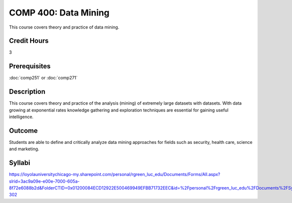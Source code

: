 .. index:: data mining
   data mining

COMP 400: Data Mining
==============================================

This course covers theory and practice of data mining.

Credit Hours
-----------------------

3

Prerequisites
------------------------------
:doc:`comp251` or :doc:`comp271`

Description
--------------------
This course covers theory and practice of the analysis (mining)
of extremely large datasets with datasets. With data growing at
exponential rates knowledge gathering and exploration techniques
are essential for gaining useful intelligence.


Outcome
----------------------
Students are able to define and critically analyze data mining
approaches for fields such as security, health care, science and marketing.

Syllabi
----------------------

https://loyolauniversitychicago-my.sharepoint.com/personal/rgreen_luc_edu/Documents/Forms/All.aspx?slrid=3ac9a09e-e00e-7000-605a-8f72e6088b2d&FolderCTID=0x01200084ECD12922E500469949EFBB71732EEC&id=%2Fpersonal%2Frgreen_luc_edu%2FDocuments%2FSyllabi%2FCOMP%20301-302